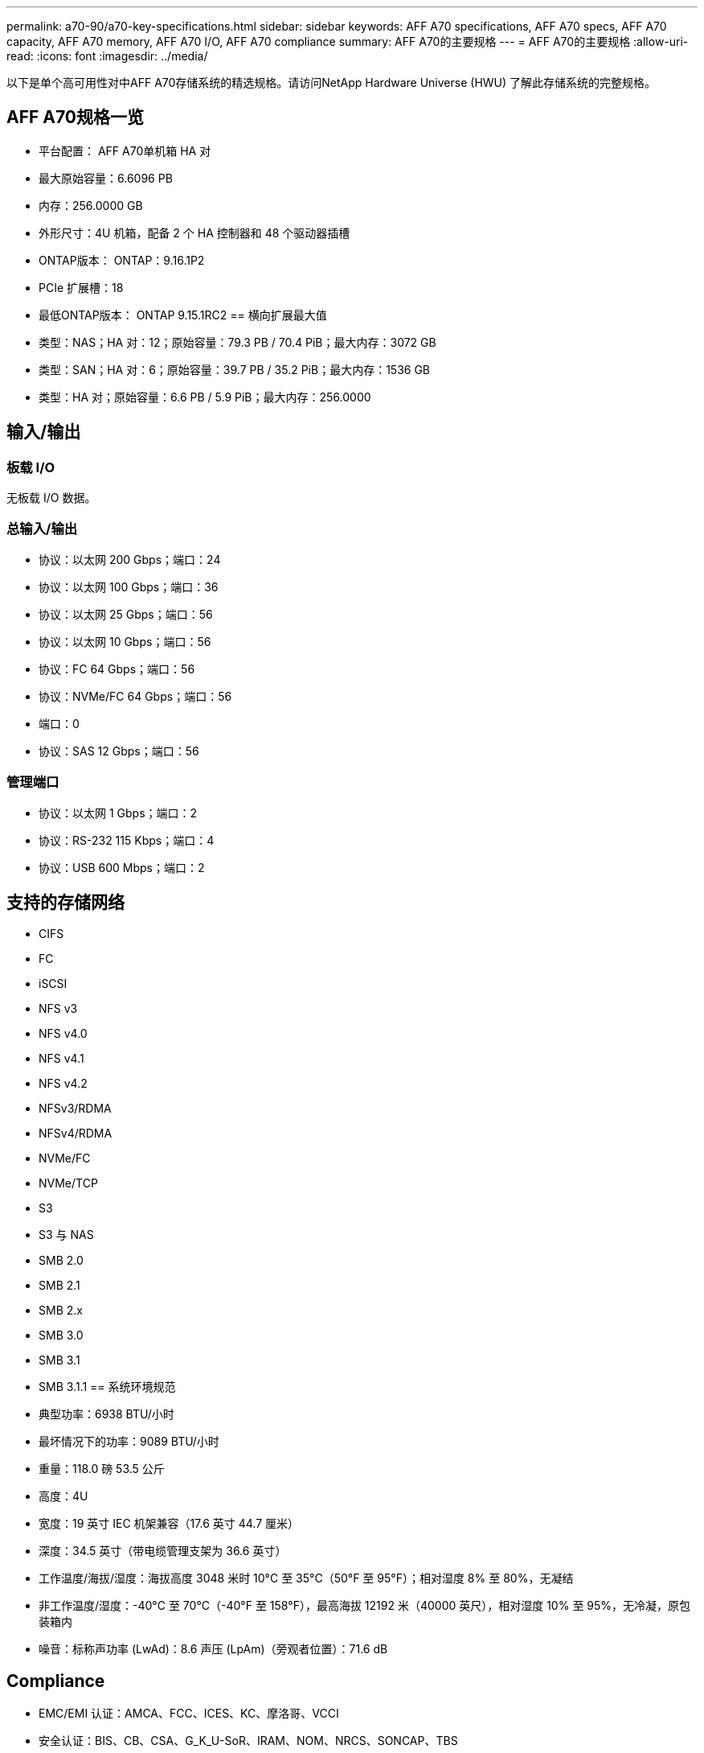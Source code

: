 ---
permalink: a70-90/a70-key-specifications.html 
sidebar: sidebar 
keywords: AFF A70 specifications, AFF A70 specs, AFF A70 capacity, AFF A70 memory, AFF A70 I/O, AFF A70 compliance 
summary: AFF A70的主要规格 
---
= AFF A70的主要规格
:allow-uri-read: 
:icons: font
:imagesdir: ../media/


[role="lead"]
以下是单个高可用性对中AFF A70存储系统的精选规格。请访问NetApp Hardware Universe (HWU) 了解此存储系统的完整规格。



== AFF A70规格一览

* 平台配置： AFF A70单机箱 HA 对
* 最大原始容量：6.6096 PB
* 内存：256.0000 GB
* 外形尺寸：4U 机箱，配备 2 个 HA 控制器和 48 个驱动器插槽
* ONTAP版本： ONTAP：9.16.1P2
* PCIe 扩展槽：18
* 最低ONTAP版本： ONTAP 9.15.1RC2 == 横向扩展最大值
* 类型：NAS；HA 对：12；原始容量：79.3 PB / 70.4 PiB；最大内存：3072 GB
* 类型：SAN；HA 对：6；原始容量：39.7 PB / 35.2 PiB；最大内存：1536 GB
* 类型：HA 对；原始容量：6.6 PB / 5.9 PiB；最大内存：256.0000




== 输入/输出



=== 板载 I/O

无板载 I/O 数据。



=== 总输入/输出

* 协议：以太网 200 Gbps；端口：24
* 协议：以太网 100 Gbps；端口：36
* 协议：以太网 25 Gbps；端口：56
* 协议：以太网 10 Gbps；端口：56
* 协议：FC 64 Gbps；端口：56
* 协议：NVMe/FC 64 Gbps；端口：56
* 端口：0
* 协议：SAS 12 Gbps；端口：56




=== 管理端口

* 协议：以太网 1 Gbps；端口：2
* 协议：RS-232 115 Kbps；端口：4
* 协议：USB 600 Mbps；端口：2




== 支持的存储网络

* CIFS
* FC
* iSCSI
* NFS v3
* NFS v4.0
* NFS v4.1
* NFS v4.2
* NFSv3/RDMA
* NFSv4/RDMA
* NVMe/FC
* NVMe/TCP
* S3
* S3 与 NAS
* SMB 2.0
* SMB 2.1
* SMB 2.x
* SMB 3.0
* SMB 3.1
* SMB 3.1.1 == 系统环境规范
* 典型功率：6938 BTU/小时
* 最坏情况下的功率：9089 BTU/小时
* 重量：118.0 磅 53.5 公斤
* 高度：4U
* 宽度：19 英寸 IEC 机架兼容（17.6 英寸 44.7 厘米）
* 深度：34.5 英寸（带电缆管理支架为 36.6 英寸）
* 工作温度/海拔/湿度：海拔高度 3048 米时 10°C 至 35°C（50°F 至 95°F）；相对湿度 8% 至 80%，无凝结
* 非工作温度/湿度：-40°C 至 70°C（-40°F 至 158°F），最高海拔 12192 米（40000 英尺），相对湿度 10% 至 95%，无冷凝，原包装箱内
* 噪音：标称声功率 (LwAd)：8.6 声压 (LpAm)（旁观者位置）：71.6 dB




== Compliance

* EMC/EMI 认证：AMCA、FCC、ICES、KC、摩洛哥、VCCI
* 安全认证：BIS、CB、CSA、G_K_U-SoR、IRAM、NOM、NRCS、SONCAP、TBS
* 安全/EMC/EMI认证：EAC、UKRSEPRO
* 认证安全/EMC/EMI/RoHS：BSMI、CE DoC、UKCA DoC
* 标准 EMC/EMI：BS-EN-55032、BS-EN55035、CISPR 32、EN55022、EN55024、EN55032、EN55035、EN61000-3-2、EN61000-3-3、FCC 第 15 部分 A 类、ICES-003、KS C 9832、KS C 9835
* 标准安全：ANSI/UL60950-1、ANSI/UL62368-1、BS-EN62368-1、CAN/CSA C22.2 No. 60950-1、CAN/CSA C22.2 No. 62368-1、CNS 15598-1、EN60825-1、EN62368-1、IEC 62368-1、IEC60950-1、IS 13252（第 1 部分）




== 高可用性

* 基于以太网的基板管理控制器 (BMC) 和ONTAP管理接口
* 冗余热插拔控制器
* 冗余热插拔电源
* 通过 SAS 连接对外部机架进行 SAS 带内管理 [//] 2025-10-15 ontap-systems-internal/issues/1357


